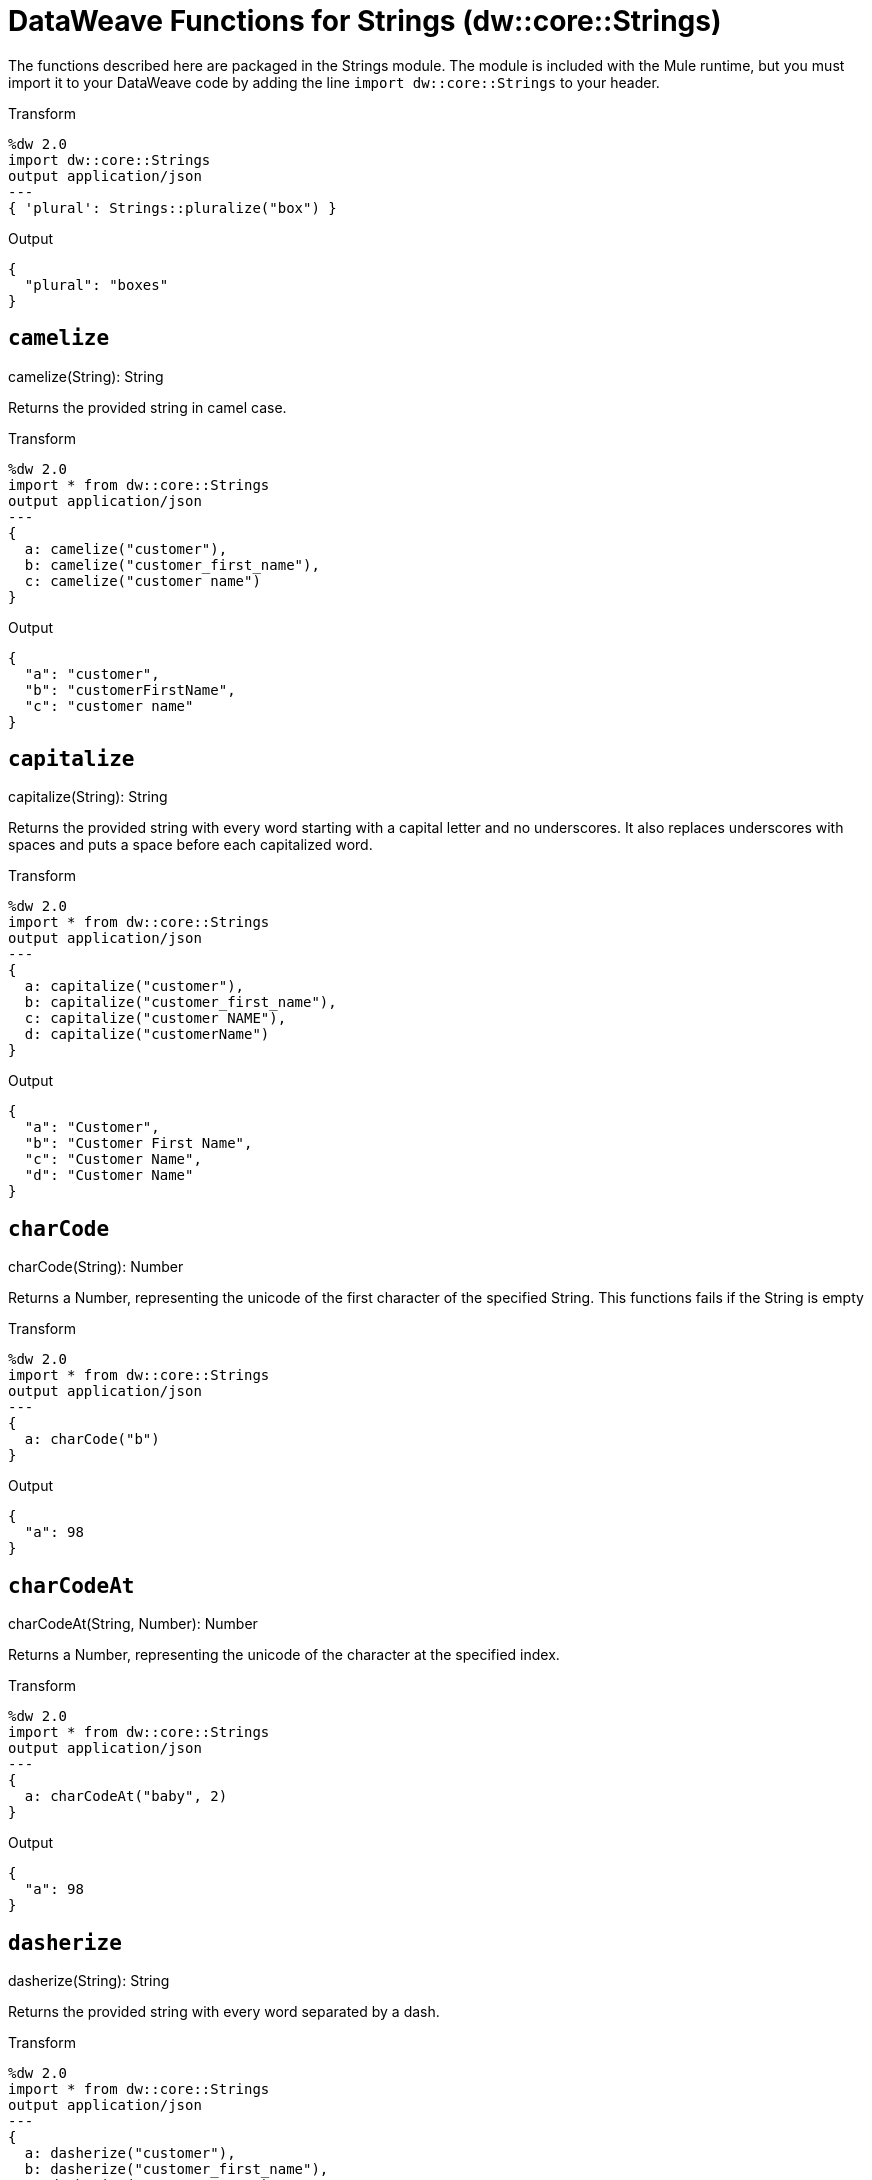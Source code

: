= DataWeave Functions for Strings (dw::core::Strings)

The functions described here are packaged in the Strings module. The module is included with the Mule runtime, but you must import it to your DataWeave code by adding the line `import dw::core::Strings` to your header.

.Transform
[source,DataWeave, linenums]
----
%dw 2.0
import dw::core::Strings
output application/json
---
{ 'plural': Strings::pluralize("box") }
----

.Output
[source,JSON, linenums]
----
{
  "plural": "boxes"
}
----

== `camelize`

.camelize(String): String

Returns the provided string in camel case.

.Transform
[source,DataWeave, linenums]
----
%dw 2.0
import * from dw::core::Strings
output application/json
---
{
  a: camelize("customer"),
  b: camelize("customer_first_name"),
  c: camelize("customer name")
}
----

.Output
[source,JSON, linenums]
----
{
  "a": "customer",
  "b": "customerFirstName",
  "c": "customer name"
}
----



== `capitalize`

.capitalize(String): String


Returns the provided string with every word starting with a capital letter and no underscores. It also replaces underscores with spaces and puts a space before each capitalized word.

.Transform
[source,DataWeave, linenums]
----
%dw 2.0
import * from dw::core::Strings
output application/json
---
{
  a: capitalize("customer"),
  b: capitalize("customer_first_name"),
  c: capitalize("customer NAME"),
  d: capitalize("customerName")
}
----

.Output
[source,JSON, linenums]
----
{
  "a": "Customer",
  "b": "Customer First Name",
  "c": "Customer Name",
  "d": "Customer Name"
}
----


== `charCode`

.charCode(String): Number

Returns a Number, representing the unicode of the first character of the specified String.
This functions fails if the String is empty

.Transform
[source,DataWeave, linenums]
----
%dw 2.0
import * from dw::core::Strings
output application/json
---
{
  a: charCode("b")
}
----

.Output
[source,JSON, linenums]
----
{
  "a": 98
}
----


== `charCodeAt`

.charCodeAt(String, Number): Number

Returns a Number, representing the unicode of the character at the specified index.
// TODO: IS THIS TRUE?
// This functions if the index is invalid.

.Transform
[source,DataWeave, linenums]
----
%dw 2.0
import * from dw::core::Strings
output application/json
---
{
  a: charCodeAt("baby", 2)
}
----

.Output
[source,JSON, linenums]
----
{
  "a": 98
}
----


== `dasherize`

.dasherize(String): String


Returns the provided string with every word separated by a dash.

.Transform
[source,DataWeave, linenums]
----
%dw 2.0
import * from dw::core::Strings
output application/json
---
{
  a: dasherize("customer"),
  b: dasherize("customer_first_name"),
  c: dasherize("customer NAME")
}
----

.Output
[source,JSON, linenums]
----
{
  "a": "customer",
  "b": "customer-first-name",
  "c": "customer-name"
}
----


== `fromCharCode`

.fromCharCode(Number): String

Returns the String of the specified Number code.

.Transform
[source,DataWeave, linenums]
----
%dw 2.0
import * from dw::core::Strings
output application/json
---

{ 'dollar': fromCharCode(36) }
----

.Output
[source,JSON, linenums]
----
{
  "dollar": "$"
}
----

////
./hex/transform.dwl
////

== `ordinalize`

.ordinalize(String): String

Returns the provided numbers set as ordinals.

.Transform
[source,DataWeave, linenums]
----
%dw 2.0
import * from dw::core::Strings
output application/json
---
{
  a: ordinalize(1),
  b: ordinalize(8),
  c: ordinalize(103)
}
----

.Output
[source,JSON, linenums]
----
{
  "a": "1st",
  "b": "8th",
  "c": "103rd"
}
----


== `pluralize`

.pluralize(String): String

Returns the provided string transformed into its plural form.

.Transform
[source,DataWeave, linenums]
----
%dw 2.0
import * from dw::core::Strings
output application/json
---
{
  a: pluralize("box"),
  b: pluralize("wife"),
  c: pluralize("foot")
}
----

.Output
[source,JSON, linenums]
----
{
  "a": "boxes",
  "b": "wives",
  "c": "feet"
}
----


== `singularize`

.singularize(String): String

Returns the provided string transformed into its singular form.

.Transform
[source,DataWeave, linenums]
----
%dw 2.0
import * from dw::core::Strings
output application/json
---
{
  a: singularize("boxes"),
  b: singularize("wives"),
  c: singularize("feet")
}
----

.Output
[source,JSON, linenums]
----
{
  "a": "box",
  "b": "wife",
  "c": "foot"
}
----


== `underscore`

.underscore(String): String

Returns the provided string with every word separated by an underscore.

.Transform
[source,DataWeave, linenums]
----
%dw 2.0
import * from dw::core::Strings
output application/json
---
{
  a: underscore("customer"),
  b: underscore("customer-first-name"),
  c: underscore("customer NAME")
}
----

.Output
[source,JSON, linenums]
----
{
  "a": "customer",
  "b": "customer_first_name",
  "c": "customer_NAME"
}
----

== See Also

link:dw-functions[DataWeave Functions]
